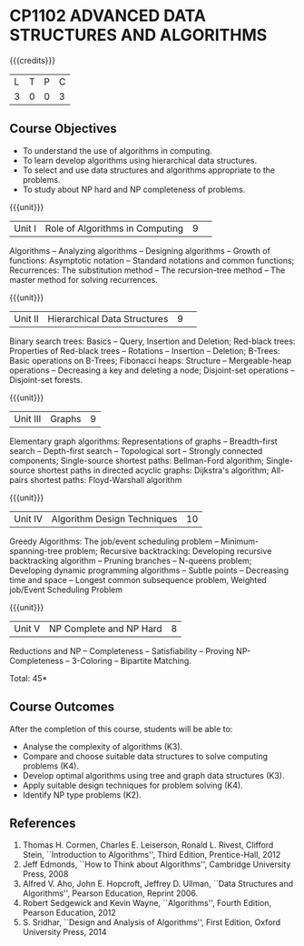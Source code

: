 * CP1102 ADVANCED DATA STRUCTURES AND ALGORITHMS
:properties:
:author: S Kavitha, B Bharathi
:date: 29 June 2018
:end:

#+startup: showall

{{{credits}}}
| L | T | P | C |
| 3 | 0 | 0 | 3 |

** Course Objectives
- To understand the use of algorithms in computing.
- To learn develop algorithms using hierarchical data structures.
- To select and use data structures and algorithms appropriate to the
  problems.
- To study about NP hard and NP completeness of problems. 

{{{unit}}}
|Unit I |Role of Algorithms in Computing|9| 
Algorithms -- Analyzing algorithms -- Designing algorithms -- Growth
of functions: Asymptotic notation -- Standard notations and common
functions; Recurrences: The substitution method -- The recursion-tree
method -- The master method for solving recurrences.

{{{unit}}}
|Unit II|Hierarchical Data Structures|9| 
Binary search trees: Basics -- Query, Insertion and Deletion;
Red-black trees: Properties of Red-black trees -- Rotations --
Insertion -- Deletion; B-Trees: Basic operations on B-Trees; Fibonacci
heaps: Structure -- Mergeable-heap operations -- Decreasing a key and
deleting a node; Disjoint-set operations -- Disjoint-set forests.

{{{unit}}}
| Unit III | Graphs | 9  |
Elementary graph algorithms: Representations of graphs --
Breadth-first search -- Depth-first search -- Topological sort --
Strongly connected components; Single-source shortest paths:
Bellman-Ford algorithm; Single-source shortest paths in directed
acyclic graphs: Dijkstra's algorithm; All-pairs shortest paths:
Floyd-Warshall algorithm

{{{unit}}}
| Unit IV | Algorithm Design Techniques | 10 |
Greedy Algorithms: The job/event scheduling problem --
Minimum-spanning-tree problem; Recursive backtracking: Developing
recursive backtracking algorithm -- Pruning branches -- N-queens
problem; Developing dynamic programming algorithms -- Subtle points --
Decreasing time and space -- Longest common subsequence problem,
Weighted job/Event Scheduling Problem

{{{unit}}}
|Unit V|NP Complete and NP Hard|8|
Reductions and NP -- Completeness -- Satisfiability -- Proving
NP-Completeness -- 3-Coloring -- Bipartite Matching.

\hfill *Total: 45*

** Course Outcomes
After the completion of this course, students will be able to: 
- Analyse the complexity of algorithms (K3).
- Compare and choose suitable data structures to solve computing problems (K4).
- Develop optimal algorithms using tree and graph data structures (K3).
- Apply suitable design techniques for problem solving (K4).
- Identify NP type problems (K2).
      
** References
1. Thomas H. Cormen, Charles E. Leiserson, Ronald L. Rivest, Clifford
   Stein, ``Introduction to Algorithms'', Third Edition,
   Prentice-Hall, 2012
2. Jeff Edmonds, ``How to Think about Algorithms'', Cambridge
   University Press, 2008
3. Alfred V. Aho, John E. Hopcroft, Jeffrey D. Ullman, ``Data
   Structures and Algorithms'', Pearson Education, Reprint 2006.
4. Robert Sedgewick and Kevin Wayne, ``Algorithms'', Fourth Edition,
   Pearson Education, 2012
5. S. Sridhar, ``Design and Analysis of Algorithms'', First Edition,
   Oxford University Press, 2014

